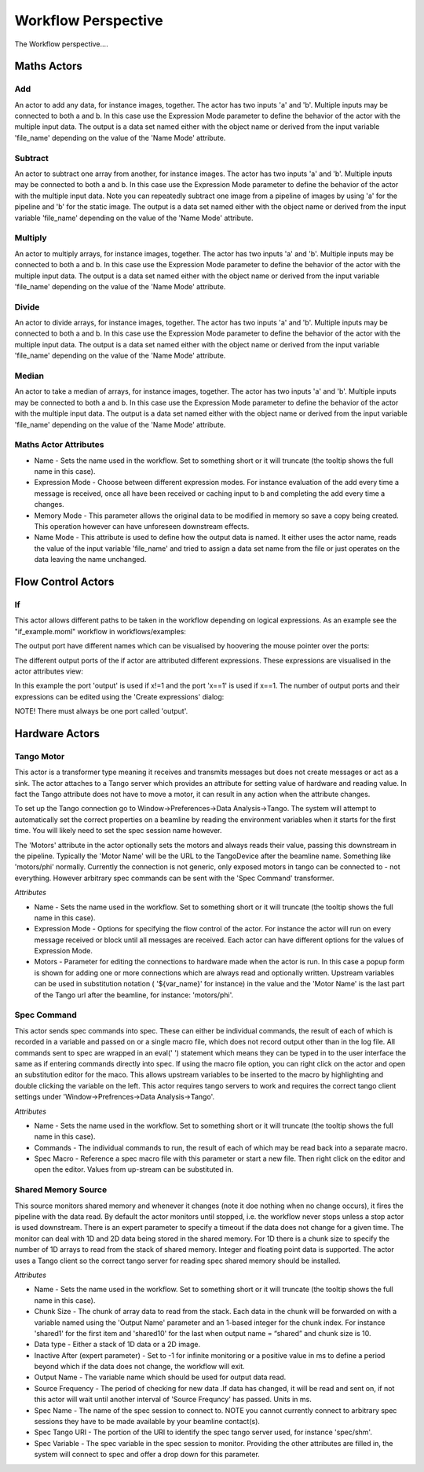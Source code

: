 Workflow Perspective
====================

The Workflow perspective....

.. image:: images/workflowperspective.png


Maths Actors
++++++++++++

Add
...

An actor to add any data, for instance images, together. The actor has two inputs 'a' and 'b'. Multiple inputs may be connected to both a and b. In this case use the Expression Mode parameter to define the behavior of the actor with the multiple input data. The output is a data set named either with the object name or derived from the input variable 'file_name' depending on the value of the 'Name Mode' attribute.

.. image:: images/add.png

Subtract
........

An actor to subtract one array from another, for instance images. The actor has two inputs 'a' and 'b'. Multiple inputs may be connected to both a and b. In this case use the Expression Mode parameter to define the behavior of the actor with the multiple input data. Note you can repeatedly subtract one image from a pipeline of images by using 'a' for the pipeline and 'b' for the static image. The output is a data set named either with the object name or derived from the input variable 'file_name' depending on the value of the 'Name Mode' attribute.

.. image:: images/subtract.png

Multiply
........

An actor to multiply arrays, for instance images, together. The actor has two inputs 'a' and 'b'. Multiple inputs may be connected to both a and b. In this case use the Expression Mode parameter to define the behavior of the actor with the multiple input data. The output is a data set named either with the object name or derived from the input variable 'file_name' depending on the value of the 'Name Mode' attribute.

.. image:: images/multiply.png

Divide
......

An actor to divide arrays, for instance images, together. The actor has two inputs 'a' and 'b'. Multiple inputs may be connected to both a and b. In this case use the Expression Mode parameter to define the behavior of the actor with the multiple input data. The output is a data set named either with the object name or derived from the input variable 'file_name' depending on the value of the 'Name Mode' attribute.

.. image:: images/divide.png

Median
......

An actor to take a median of arrays, for instance images, together. The actor has two inputs 'a' and 'b'. Multiple inputs may be connected to both a and b. In this case use the Expression Mode parameter to define the behavior of the actor with the multiple input data. The output is a data set named either with the object name or derived from the input variable 'file_name' depending on the value of the 'Name Mode' attribute.

Maths Actor Attributes
......................

* Name - Sets the name used in the workflow. Set to something short or it will truncate (the tooltip shows the full name in this case).
* Expression Mode - Choose between different expression modes. For instance evaluation of the add every time a message is received, once all have been received or caching input to b and completing the add every time a changes.
* Memory Mode - This parameter allows the original data to be modified in memory so save a copy being created. This operation however can have unforeseen downstream effects.
* Name Mode - This attribute is used to define how the output data is named. It either uses the actor name, reads the value of the input variable 'file_name' and tried to assign a data set name from the file or just operates on the data leaving the name unchanged.

Flow Control Actors
+++++++++++++++++++

If
..

This actor allows different paths to be taken in the workflow depending on logical expressions. As an example see the "if_example.moml" workflow in workflows/examples:

.. image:: images/if_example.png

The output port have different names which can be visualised by hoovering the mouse pointer over the ports:

.. image:: images/output_port.png

The different output ports of the if actor are attributed different expressions. These expressions are visualised in the actor attributes view:

.. image:: images/actor_attributes.png

In this example the port 'output' is used if x!=1 and the port 'x==1' is used if x==1. The number of output ports and their expressions can be edited using the 'Create expressions' dialog:

.. image:: images/create_expressions.png

NOTE! There must always be one port called 'output'.


Hardware Actors
+++++++++++++++


Tango Motor
...........

This actor is a transformer type meaning it receives and transmits messages but does not create messages or act as a sink. The actor attaches to a Tango server which provides an attribute for setting value of hardware and reading value. In fact the Tango attribute does not have to move a motor, it can result in any action when the attribute changes.

To set up the Tango connection go to Window->Preferences->Data Analysis->Tango. The system will attempt to automatically set the correct properties on a beamline by reading the environment variables when it starts for the first time. You will likely need to set the spec session name however.

The 'Motors' attribute in the actor optionally sets the motors and always reads their value, passing this downstream in the pipeline. Typically the 'Motor Name' will be the URL to the TangoDevice after the beamline name. Something like 'motors/phi' normally. Currently the connection is not generic, only exposed motors in tango can be connected to - not everything. However arbitrary spec commands can be sent with the 'Spec Command' transformer.

*Attributes*

* Name - Sets the name used in the workflow. Set to something short or it will truncate (the tooltip shows the full name in this case).
* Expression Mode - Options for specifying the flow control of the actor. For instance the actor will run on every message received or block until all messages are received. Each actor can have different options for the values of Expression Mode.
* Motors - Parameter for editing the connections to hardware made when the actor is run. In this case a popup form is shown for adding one or more connections which are always read and optionally written. Upstream variables can be used in substitution notation ( '${var_name}' for instance) in the value and the 'Motor Name' is the last part of the Tango url after the beamline, for instance: 'motors/phi'.

Spec Command
............

This actor sends spec commands into spec. These can either be individual commands, the result of each of which is recorded in a variable and passed on or a single macro file, which does not record output other than in the log file. All commands sent to spec are wrapped in an eval(' ') statement which means they can be typed in to the user interface the same as if entering commands directly into spec. If using the macro file option, you can right click on the actor and open an substitution editor for the maco. This allows upstream variables to be inserted to the macro by highlighting and double clicking the variable on the left. This actor requires tango servers to work and requires the correct tango client settings under 'Window->Prefrences->Data Analysis->Tango'.

*Attributes*

* Name - Sets the name used in the workflow. Set to something short or it will truncate (the tooltip shows the full name in this case).
* Commands - The individual commands to run, the result of each of which may be read back into a separate macro.
* Spec Macro - Reference a spec macro file with this parameter or start a new file. Then right click on the editor and open the editor. Values from up-stream can be substituted in.

Shared Memory Source
....................

This source monitors shared memory and whenever it changes (note it doe nothing when no change occurs), it fires the pipeline with the data read. By default the actor monitors until stopped, i.e. the workflow never stops unless a stop actor is used downstream. There is an expert parameter to specify a timeout if the data does not change for a given time. The monitor can deal with 1D and 2D data being stored in the shared memory. For 1D there is a chunk size to specify the number of 1D arrays to read from the stack of shared memory. Integer and floating point data is supported. The actor uses a Tango client so the correct tango server for reading spec shared memory should be installed.

*Attributes*

* Name - Sets the name used in the workflow. Set to something short or it will truncate (the tooltip shows the full name in this case).
* Chunk Size - The chunk of array data to read from the stack. Each data in the chunk will be forwarded on with a variable named using the 'Output Name' parameter and an 1-based integer for the chunk index. For instance 'shared1' for the first item and 'shared10' for the last when output name = “shared” and chunk size is 10.
* Data type - Either a stack of 1D data or a 2D image.
* Inactive After (expert parameter) - Set to -1 for infinite monitoring or a positive value in ms to define a period beyond which if the data does not change, the workflow will exit.
* Output Name - The variable name which should be used for output data read.
* Source Frequency - The period of checking for new data .If data has changed, it will be read and sent on, if not this actor will wait until another interval of 'Source Frequncy' has passed. Units in ms.
* Spec Name - The name of the spec session to connect to. NOTE you cannot currently connect to arbitrary spec sessions they have to be made available by your beamline contact(s).
* Spec Tango URI - The portion of the URI to identify the spec tango server used, for instance 'spec/shm'.
* Spec Variable - The spec variable in the spec session to monitor. Providing the other attributes are filled in, the system will connect to spec and offer a drop down for this parameter.



